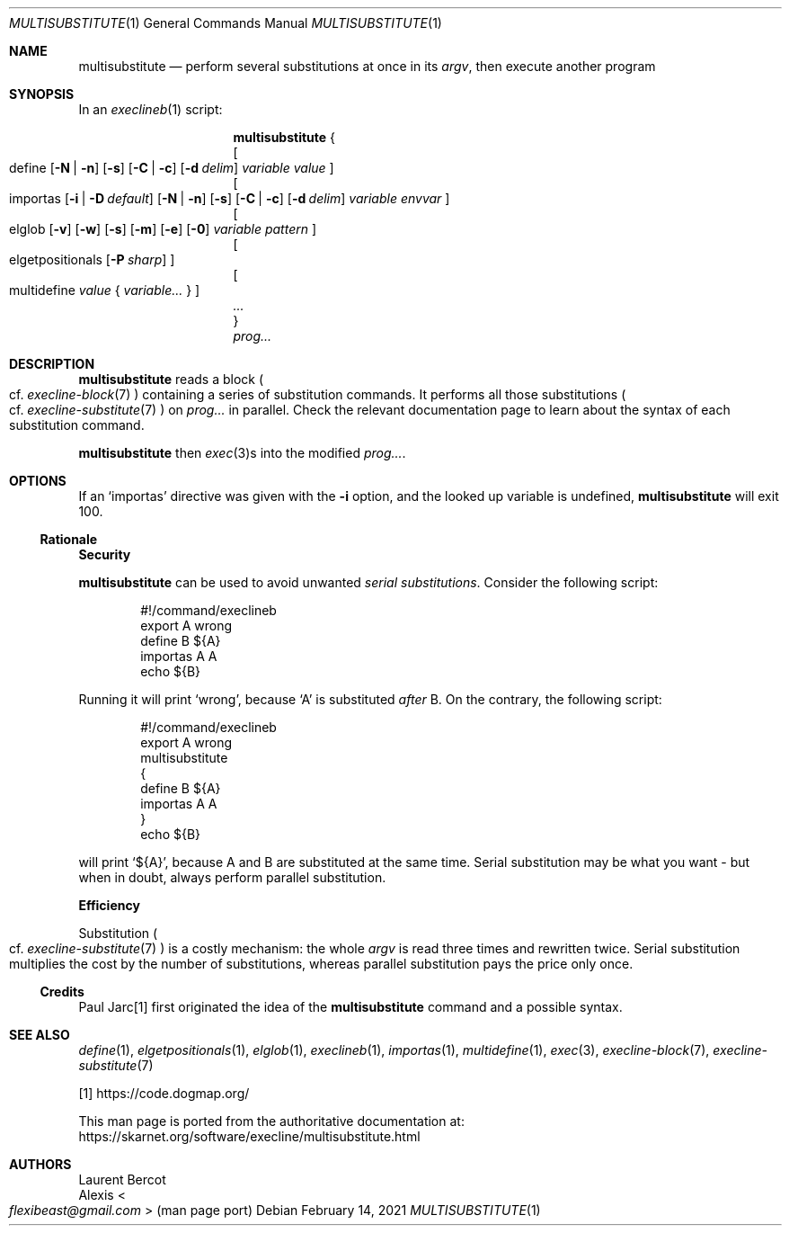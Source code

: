 .Dd February 14, 2021
.Dt MULTISUBSTITUTE 1
.Os
.Sh NAME
.Nm multisubstitute
.Nd perform several substitutions at once in its
.Ar argv ,
then execute another program
.Sh SYNOPSIS
In an
.Xr execlineb 1
script:
.Pp
.Nm
{
.Bd -ragged -compact
.Oo
define
.Op Fl N | Fl n
.Op Fl s
.Op Fl C | Fl c
.Op Fl d Ar delim
.Ar variable
.Ar value
.Oc
.Ed
.Bd -ragged -compact
.Oo
importas
.Op Fl i | Fl D Ar default
.Op Fl N | Fl n
.Op Fl s
.Op Fl C | Fl c
.Op Fl d Ar delim
.Ar variable
.Ar envvar
.Oc
.Ed
.Bd -ragged -compact
.Oo
elglob
.Op Fl v
.Op Fl w
.Op Fl s
.Op Fl m
.Op Fl e
.Op Fl 0
.Ar variable
.Ar pattern
.Oc
.Ed
.Bd -ragged -compact
.Oo
elgetpositionals
.Op Fl P Ar sharp
.Oc
.Ed
.Bd -ragged -compact
.Oo
multidefine
.Ar value
{
.Ar variable...
}
.Oc
.Ed
.Ar ...
.Bd -ragged -compact
}
.Ed
.Bd -ragged -compact
.Ar prog...
.Ed
.Sh DESCRIPTION
.Nm
reads a block
.Po
cf.\&
.Xr execline-block 7
.Pc
containing a series of substitution commands.
It performs all those substitutions
.Po
cf.\&
.Xr execline-substitute 7
.Pc
on
.Ar prog...
in parallel.
Check the relevant documentation page to learn about the syntax of
each substitution command.
.Pp
.Nm
then
.Xr exec 3 Ns
s into the modified
.Ar prog... .
.Sh OPTIONS
If an
.Ql importas
directive was given with the
.Fl i
option, and the looked up variable is undefined,
.Nm
will exit 100.
.Ss Rationale
.Sy Security
.Pp
.Nm
can be used to avoid unwanted
.Em serial substitutions .
Consider the following script:
.Bd -literal -offset indent
#!/command/execlineb
export A wrong
define B ${A}
importas A A
echo ${B}
.Ed
.Pp
Running it will print
.Ql wrong ,
because
.Ql A
is substituted
.Em after
B.
On the contrary, the following script:
.Bd -literal -offset indent
#!/command/execlineb
export A wrong
multisubstitute
{
  define B ${A}
  importas A A
}
echo ${B}
.Ed
.Pp
will print
.Ql ${A} ,
because A and B are substituted at the same time.
Serial substitution may be what you want - but when in doubt, always
perform parallel substitution.
.Pp
.Sy Efficiency
.Pp
Substitution
.Po
cf.\&
.Xr execline-substitute 7
.Pc
is a costly mechanism: the whole
.Ar argv
is read three times and rewritten twice.
Serial substitution multiplies the cost by the number of
substitutions, whereas parallel substitution pays the price only once.
.Ss Credits
Paul Jarc[1] first originated the idea of the
.Nm
command and a possible syntax.
.Sh SEE ALSO
.Xr define 1 ,
.Xr elgetpositionals 1 ,
.Xr elglob 1 ,
.Xr execlineb 1 ,
.Xr importas 1 ,
.Xr multidefine 1 ,
.Xr exec 3 ,
.Xr execline-block 7 ,
.Xr execline-substitute 7
.Pp
[1]
.Lk https://code.dogmap.org/
.Pp
This man page is ported from the authoritative documentation at:
.Lk https://skarnet.org/software/execline/multisubstitute.html
.Sh AUTHORS
.An Laurent Bercot
.An Alexis Ao Mt flexibeast@gmail.com Ac (man page port)

